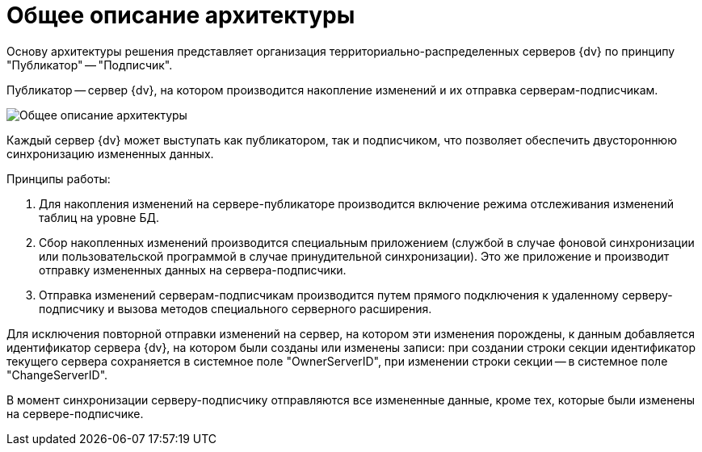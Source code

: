 = Общее описание архитектуры

Основу архитектуры решения представляет организация территориально-распределенных серверов {dv} по принципу "Публикатор" -- "Подписчик".

Публикатор -- сервер {dv}, на котором производится накопление изменений и их отправка серверам-подписчикам.

image::architecture.png[Общее описание архитектуры]

Каждый сервер {dv} может выступать как публикатором, так и подписчиком, что позволяет обеспечить двустороннюю синхронизацию измененных данных.

Принципы работы:

. Для накопления изменений на сервере-публикаторе производится включение режима отслеживания изменений таблиц на уровне БД.
. Сбор накопленных изменений производится специальным приложением (службой в случае фоновой синхронизации или пользовательской программой в случае принудительной синхронизации). Это же приложение и производит отправку измененных данных на сервера-подписчики.
. Отправка изменений серверам-подписчикам производится путем прямого подключения к удаленному серверу-подписчику и вызова методов специального серверного расширения.

Для исключения повторной отправки изменений на сервер, на котором эти изменения порождены, к данным добавляется идентификатор сервера {dv}, на котором были созданы или изменены записи: при создании строки секции идентификатор текущего сервера сохраняется в системное поле "OwnerServerID", при изменении строки секции -- в системное поле "ChangeServerID".

В момент синхронизации серверу-подписчику отправляются все измененные данные, кроме тех, которые были изменены на сервере-подписчике.
